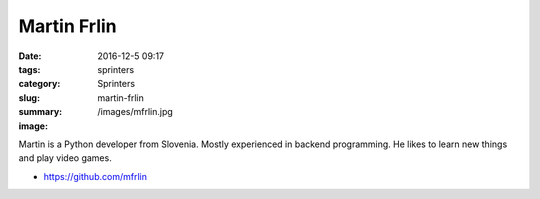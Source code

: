 Martin Frlin
############

:date: 2016-12-5 09:17
:tags: sprinters
:category: Sprinters
:slug: martin-frlin
:summary:
:image: /images/mfrlin.jpg

Martin is a Python developer from Slovenia. Mostly experienced in backend programming. He likes to learn new things and play video games.

* https://github.com/mfrlin
